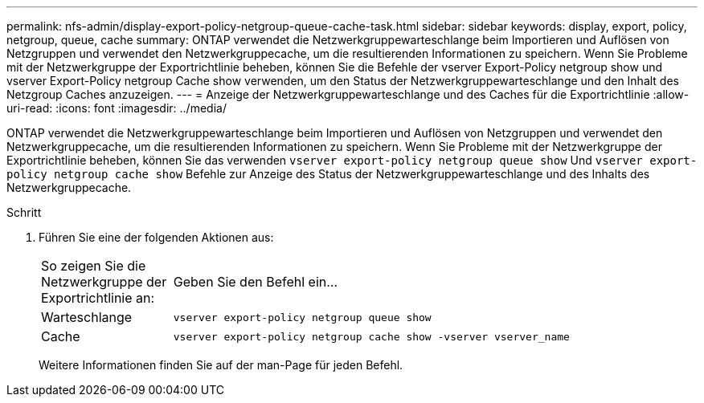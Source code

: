 ---
permalink: nfs-admin/display-export-policy-netgroup-queue-cache-task.html 
sidebar: sidebar 
keywords: display, export, policy, netgroup, queue, cache 
summary: ONTAP verwendet die Netzwerkgruppewarteschlange beim Importieren und Auflösen von Netzgruppen und verwendet den Netzwerkgruppecache, um die resultierenden Informationen zu speichern. Wenn Sie Probleme mit der Netzwerkgruppe der Exportrichtlinie beheben, können Sie die Befehle der vserver Export-Policy netgroup show und vserver Export-Policy netgroup Cache show verwenden, um den Status der Netzwerkgruppewarteschlange und den Inhalt des Netzgroup Caches anzuzeigen. 
---
= Anzeige der Netzwerkgruppewarteschlange und des Caches für die Exportrichtlinie
:allow-uri-read: 
:icons: font
:imagesdir: ../media/


[role="lead"]
ONTAP verwendet die Netzwerkgruppewarteschlange beim Importieren und Auflösen von Netzgruppen und verwendet den Netzwerkgruppecache, um die resultierenden Informationen zu speichern. Wenn Sie Probleme mit der Netzwerkgruppe der Exportrichtlinie beheben, können Sie das verwenden `vserver export-policy netgroup queue show` Und `vserver export-policy netgroup cache show` Befehle zur Anzeige des Status der Netzwerkgruppewarteschlange und des Inhalts des Netzwerkgruppecache.

.Schritt
. Führen Sie eine der folgenden Aktionen aus:
+
[cols="20,80"]
|===


| So zeigen Sie die Netzwerkgruppe der Exportrichtlinie an: | Geben Sie den Befehl ein... 


 a| 
Warteschlange
 a| 
`vserver export-policy netgroup queue show`



 a| 
Cache
 a| 
`vserver export-policy netgroup cache show -vserver vserver_name`

|===
+
Weitere Informationen finden Sie auf der man-Page für jeden Befehl.


